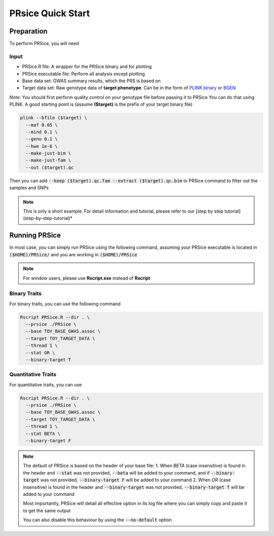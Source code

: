 .. _prsice-quick-start:

PRsice Quick Start
******************

===========
Preparation
===========
To perform PRSice, you will need

------
Input
------
- PRSice.R file: A wrapper for the PRSice binary and for plotting
- PRSice executable file: Perform all analysis except plotting
- Base data set: GWAS summary results, which the PRS is based on
- Target data set: Raw genotype data of **target phenotype**. Can be in the form of  `PLINK binary <https://www.cog-genomics.org/plink2/formats#bed>`_ or `BGEN <http://www.well.ox.ac.uk/~gav/bgen_format/>`_

Note: You should first perform quality control on your genotype file before passing it to PRSice
You can do that using PLINK. A good starting point is (assume **($target)** is the prefix of your target binary file)

.. code-block:: bash

    plink --bfile ($target) \
      --maf 0.05 \
      --mind 0.1 \
      --geno 0.1 \
      --hwe 1e-6 \
      --make-just-bim \
      --make-just-fam \
      --out ($target).qc

Then you can add :code:`--keep ($target).qc.fam --extract ($target).qc.bim` to PRSice command to filter out
the samples and SNPs

.. note::
   This is only a short example. For detail information and tutorial, please refer to our [step by step tutorial](step-by-step-tutorial)*

===============
Running PRSice
===============
In most case, you can simply run PRSice using the following command, assuming your
PRSice executable is located in :code:`($HOME)/PRSice/` and you are working in :code:`($HOME)/PRSice`

.. note::
   For window users, please use **Rscript.exe** instead of **Rscript**

--------------
Binary Traits
--------------
For binary traits, you can use the following command

.. code-block:: bash

  Rscript PRSice.R --dir . \
    --prsice ./PRSice \
    --base TOY_BASE_GWAS.assoc \
    --target TOY_TARGET_DATA \
    --thread 1 \
    --stat OR \
    --binary-target T


--------------------
Quantitative Traits
--------------------

For quantitative traits, you can use

.. code-block:: bash

  Rscript PRSice.R --dir . \
    --prsice ./PRSice \
    --base TOY_BASE_GWAS.assoc \
    --target TOY_TARGET_DATA \
    --thread 1 \
    --stat BETA \
    --binary-target F


.. note::
  The default of PRSice is based on the header of your base file:
  1. When *BETA* (case insensitive) is found in the header and :code:`--stat` was not provided, :code:`--beta` will be added to your command, and if :code:`--binary-target` was not provided, :code:`--binary-target F` will be added to your command
  2. When *OR* (case insensitive) is found in the header and :code:`--binary-target` was not provided, :code:`--binary-target T` will be added to your command

  Most importantly, PRSice will detail all effective option in its log file where you can simply copy and paste it to get the same output

  You can also disable this behaviour by using the :code:`--no-default` option
